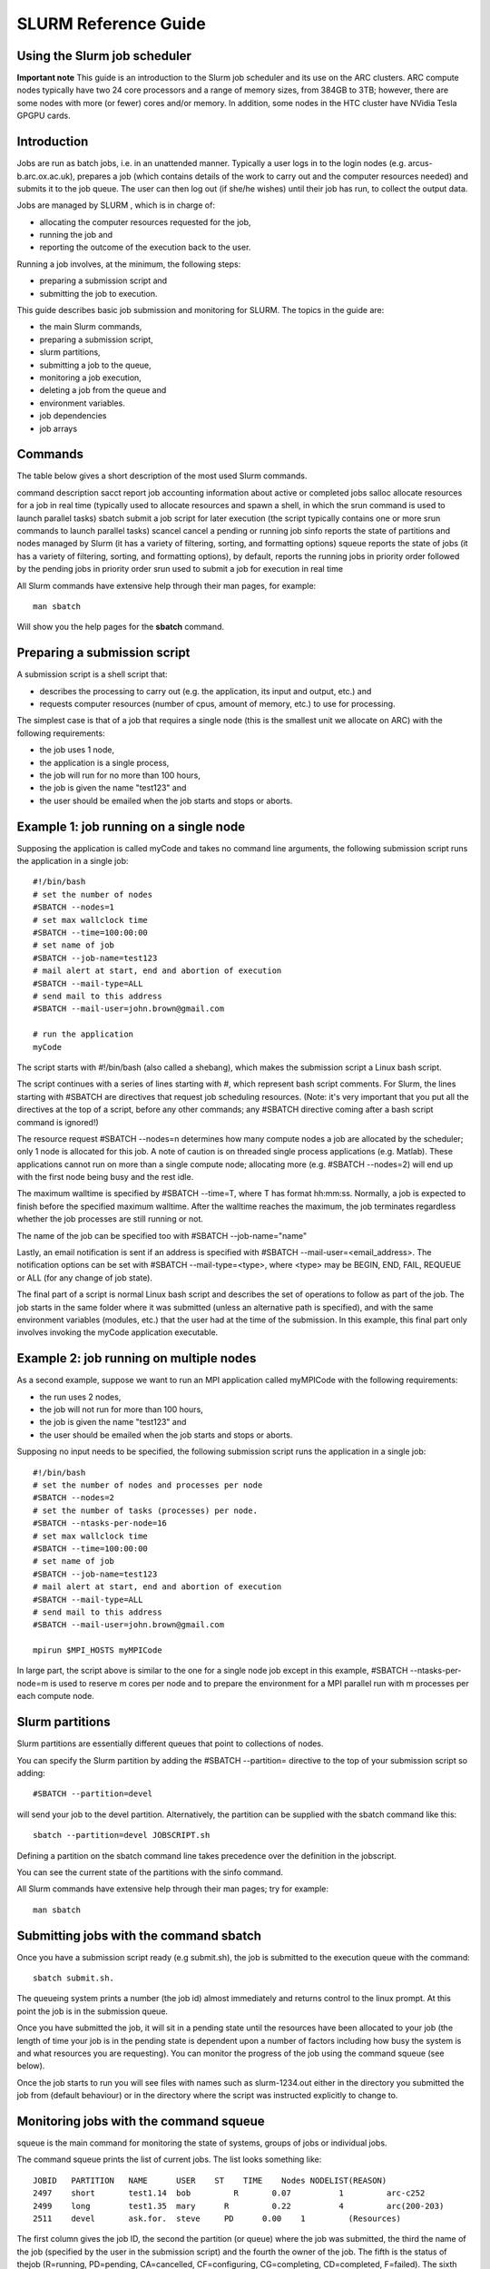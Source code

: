 SLURM Reference Guide
=====================

Using the Slurm job scheduler
-----------------------------

**Important note**
This guide is an introduction to the Slurm job scheduler and its use on the ARC clusters. ARC compute nodes typically have two 24 core processors and a range of memory sizes,
from 384GB to 3TB; however, there are some nodes with more (or fewer) cores and/or memory. In addition, some nodes in the HTC cluster have NVidia Tesla GPGPU cards. 

Introduction
------------

Jobs are run as batch jobs, i.e. in an unattended manner. Typically a user logs in to the login nodes (e.g. arcus-b.arc.ox.ac.uk), prepares a job (which contains details of the work to carry out and the computer resources needed) and submits it to the job queue. The user can then log out (if she/he wishes) until their job has run, to collect the output data.

Jobs are managed by SLURM , which is in charge of:

- allocating the computer resources requested for the job,
- running the job and
- reporting the outcome of the execution back to the user.

Running a job involves, at the minimum, the following steps:

- preparing a submission script and
- submitting the job to execution.

This guide describes basic job submission and monitoring for SLURM.  The topics in the guide are:

- the main Slurm commands,
- preparing a submission script,
- slurm partitions,
- submitting a job to the queue,
- monitoring a job execution,
- deleting a job from the queue and
- environment variables.
- job dependencies
- job arrays

Commands
--------

The table below gives a short description of the most used Slurm commands.

command	description
sacct	report job accounting information about active or completed jobs
salloc	allocate resources for a job in real time (typically used to allocate resources and spawn a shell, in which the srun command is used to launch parallel tasks)
sbatch	submit a job script for later execution (the script typically contains one or more srun commands to launch parallel tasks)
scancel	cancel a pending or running job
sinfo	reports the state of partitions and nodes managed by Slurm (it has a variety of filtering, sorting, and formatting options)
squeue	reports the state of jobs (it has a variety of filtering, sorting, and formatting options), by default, reports the running jobs in priority order followed by the pending jobs in priority order
srun	
used to submit a job for execution in real time

All Slurm commands have extensive help through their man pages, for example::

  man sbatch
  
Will show you the help pages for the **sbatch** command.

Preparing a submission script
-----------------------------

A submission script is a shell script that:

- describes the processing to carry out (e.g. the application, its input and output, etc.) and
- requests computer resources (number of cpus, amount of memory, etc.) to use for processing.

The simplest case is that of a job that requires a single node (this is the smallest unit we allocate on ARC) with the following requirements:

- the job uses 1 node,
- the application is a single process,
- the job will run for no more than 100 hours,
- the job is given the name "test123" and
- the user should be emailed when the job starts and stops or aborts.

Example 1: job running on a single node
---------------------------------------

Supposing the application is called myCode and takes no command line arguments, the following submission script runs the application in a single job::

    #!/bin/bash
    # set the number of nodes
    #SBATCH --nodes=1
    # set max wallclock time
    #SBATCH --time=100:00:00
    # set name of job
    #SBATCH --job-name=test123
    # mail alert at start, end and abortion of execution
    #SBATCH --mail-type=ALL
    # send mail to this address
    #SBATCH --mail-user=john.brown@gmail.com
    
    # run the application
    myCode
    
The script starts with #!/bin/bash (also called a shebang), which makes the submission script a Linux bash script.

The script continues with a series of lines starting with #, which represent bash script comments.  For Slurm, the lines starting with #SBATCH are directives that request job scheduling resources.  (Note: it's very important that you put all the directives at the top of a script, before any other commands; any #SBATCH directive coming after a bash script command is ignored!)

The resource request #SBATCH --nodes=n determines how many compute nodes a job are allocated by the scheduler; only 1 node is allocated for this job.  A note of caution is on threaded single process applications (e.g. Matlab).  These applications cannot run on more than a single compute node; allocating more (e.g. #SBATCH --nodes=2) will end up with the first node being busy and the rest idle.

The maximum walltime is specified by #SBATCH --time=T, where T has format hh:mm:ss.  Normally, a job is expected to finish before the specified maximum walltime.  After the walltime reaches the maximum, the job terminates regardless whether the job processes are still running or not. 

The name of the job can be specified too with #SBATCH --job-name="name"

Lastly, an email notification is sent if an address is specified with #SBATCH --mail-user=<email_address>.  The notification options can be set with #SBATCH --mail-type=<type>, where <type> may be BEGIN, END, FAIL, REQUEUE or ALL (for any change of job state).

The final part of a script is normal Linux bash script and describes the set of operations to follow as part of the job.  The job starts in the same folder where it was submitted (unless an alternative path is specified), and with the same environment variables (modules, etc.) that the user had at the time of the submission.  In this example, this final part only involves invoking the myCode application executable.

Example 2: job running on multiple nodes
----------------------------------------

As a second example, suppose we want to run an MPI application called myMPICode with the following requirements:

- the run uses 2 nodes,
- the job will not run for more than 100 hours,
- the job is given the name "test123" and
- the user should be emailed when the job starts and stops or aborts.

Supposing no input needs to be specified, the following submission script runs the application in a single job::

    #!/bin/bash
    # set the number of nodes and processes per node
    #SBATCH --nodes=2
    # set the number of tasks (processes) per node.
    #SBATCH --ntasks-per-node=16
    # set max wallclock time
    #SBATCH --time=100:00:00
    # set name of job
    #SBATCH --job-name=test123
    # mail alert at start, end and abortion of execution
    #SBATCH --mail-type=ALL
    # send mail to this address
    #SBATCH --mail-user=john.brown@gmail.com
    
    mpirun $MPI_HOSTS myMPICode

In large part, the script above is similar to the one for a single node job except in this example, #SBATCH --ntasks-per-node=m is used to reserve m cores per node and to
prepare the environment for a MPI parallel run with m processes per each compute node.

Slurm partitions
----------------

Slurm partitions are essentially different queues that point to collections of nodes.

You can specify the Slurm partition by adding the #SBATCH --partition= directive to the top of your submission script so adding::

  #SBATCH --partition=devel 

will send your job to the devel partition. Alternatively, the partition can be supplied with the sbatch command like this::

  sbatch --partition=devel JOBSCRIPT.sh
  
Defining a partition on the sbatch command line takes precedence over the definition in the jobscript.

You can see the current state of the partitions with the sinfo command. 

All Slurm commands have extensive help through their man pages; try for example::

  man sbatch

Submitting jobs with the command sbatch
---------------------------------------

Once you have a submission script ready (e.g submit.sh), the job is submitted to the execution queue with the command::

  sbatch submit.sh.  

The queueing system prints a number (the job id) almost immediately and returns control to the linux prompt.  At this point the job is in the submission queue.

Once you have submitted the job, it will sit in a pending state until the resources have been allocated to your job (the length of time your job is in the pending
state is dependent upon a number of factors including how busy the system is and what resources you are requesting). You can monitor the progress of the job using the
command squeue (see below).

Once the job starts to run you will see files with names such as slurm-1234.out either in the directory you submitted the job from (default behaviour) or in the directory
where the script was instructed explicitly to change to. 

Monitoring jobs with the command squeue
---------------------------------------

squeue is the main command for monitoring the state of systems, groups of jobs or individual jobs.

The command squeue prints the list of current jobs.  The list looks something like:: 

  JOBID	  PARTITION   NAME      USER    ST    TIME    Nodes NODELIST(REASON)
  2497	  short       test1.14  bob	    R	    0.07	  1	    arc-c252
  2499	  long        test1.35	mary	  R	    0.22	  4	    arc(200-203)
  2511	  devel       ask.for.	steve	  PD	  0.00	  1	    (Resources)

The first column gives the job ID, the second the partition (or queue) where the job was submitted, the third the name of the job (specified by the user
in the submission script) and the fourth the owner of the job.  The fifth is the status of thejob (R=running, PD=pending, CA=cancelled, CF=configuring, CG=completing,
CD=completed, F=failed). The sixth column gives the elapsed time for each particular job.  Finally, there are the number of nodes requested and the nodelist where
the job is running (or the cause that it is not running).

Some other useful squeue features include::

  -u for showing the status of all the jobs of a particular user, e.g. squeue -u bob for user bob;
  -l for showing more of the  available information;
  --start to report  the  expected  start  time  of pending jobs.
 
Read all the options for squeue on the Linux manual using the command **man squeue**, including how to personalize the information to be displayed.

Deleting jobs with the command scancel
--------------------------------------

Use the scancel command to delete a job, for example::

  scancel 1121 
  
to delete job with ID 1121.  A user can delete his/her own jobs at any time, whether the job is pending (waiting in the queue) or running.  
A user cannot delete the jobs of another user.  Normally, there is a (small) delay between the execution of the scancel command and the time 
when the job is dequeued and killed.  Occasionally a job may not delete properly, in which case, the ARC support team can delete it upon request.

Environment variables
---------------------

At the time a job is launched into execution, Slurm defines multiple environment variables, which can be used from within the submission script to
define the correct workflow of the job.  The most useful of these environment variables are the following::

  SLURM_SUBMIT_DIR, which points to the directory where the sbatch command is issued;
  SLURM_JOB_NODELIST, which returns the list of nodes allocated to the job;
  SLURM_JOB_ID, which is a unique number Slurm assigns to a job.

In most cases, SLURM_SUBMIT_DIR does not have to be used, as the job goes by default to the directory where the slurm command was issued.  This behaviour of Slurm is in contrast with other schedulers, such as Torque, which goes to the home directory of the user account.  SLURM_SUBMIT_DIR can be useful in a submission script when files must be copied to/from a specific directory that is different from the directory where the slurm command was issued.

SLURM_JOB_ID is useful to tag job specific files and directories, typically output files or run directories.  For instance, the submission script line::

  myApp > $SLURM_JOB_ID.out
  
runs the application myApp and redirects the standard output to a file whose name is given by the job ID.  The job ID is a number assigned by Slurm and differs from
the character string name given to the job in the submission script by the user.

Job Dependencies
----------------

Job dependencies are used to defer the start of a job until the specified dependencies have been satisfied.

They are specified with the --dependency option to sbatch in the format::

  sbatch --dependency=<type:job_id[:job_id][,type:job_id[:job_id]]> ...

Dependency types::

  after:jobid[:jobid...]	job can begin after the specified jobs have started
  afterany:jobid[:jobid...]	job can begin after the specified jobs have terminated
  afternotok:jobid[:jobid...]	job can begin after the specified jobs have failed
  afterok:jobid[:jobid...]	job can begin after the specified jobs have run to completion with an exit code of zero

For example::

  sbatch job1.sh
  1802051
  sbatch --dependency=afterok:1802051 job2.sh
  
In the above example, job script job1.sh is submitted and is given a JobID of 1802051. We then submit job2.sh with a dependency that it only run
when job 1802051 has completed.

Job Arrays
----------

Job arrays offer a mechanism for submitting and managing collections of similar jobs quickly and easily. In general, job arrays are useful for applying the same processing routine to a collection of multiple input data files. Job arrays offer a very simple way to submit a large number of independent processing jobs.

By submitting a single job array sbatch script, a specified number of “array-tasks” will be created based on this “master” sbatch script. 

For example::

    #!/bin/bash
    #SBATCH --job-name=arrayJob
    #SBATCH --output=arrayJob_%A_%a.out
    #SBATCH --error=arrayJob_%A_%a.err
    #SBATCH --array=1-4
    #SBATCH --time=02:00:00

    # Print this sub-job's task ID
    echo "My SLURM_ARRAY_TASK_ID: " $SLURM_ARRAY_TASK_ID

    # Run "application" using input filename modified by SLURM_ARRAY_TASK_ID
    ./application input_$SLURM_ARRAY_TASK_ID.txt
    
The above example uses the --array=1-4 specification to create four array tasks which run the command "application" on different input files, the filename of each being modified by the SLURM_ARRAY_TASK_ID variable. 

The %A_%a construct in the output and error file names is used to generate unique output and error files based on the master job ID (%A) and the array-task's ID (%a). In this fashion, each array-task will be able to write to its own output and error file.

For clarity, the input and output files for the above script, if submited as jobID 1802055 would be:

JobID	--output	--error	Application Input filename
1802055_1	arrayJob_1802055_1.out	arrayJob_1802055_1.err	input_1.txt
1802055_2	arrayJob_1802055_2.out	arrayJob_1802055_2.err	input_2.txt
1802055_3	arrayJob_1802055_3.out	arrayJob_1802055_3.err	input_3.txt
1802055_4	arrayJob_1802055_4.out	arrayJob_1802055_4.err	input_4.txt
Note: You can specifiy the --array option on the sbatch command line instead of inside the submission script. For example if the --array option was removed from the above
script and the script was named jobArray.sh the command would be::

  sbatch --array=1-4 jobArray.sh

More information about Slurm job arrays can be found in the Slurm Job Array Documentation
